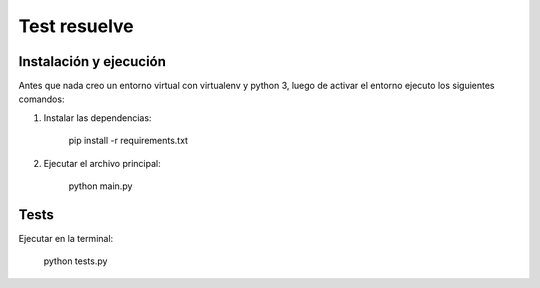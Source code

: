 Test resuelve
=============

Instalación y ejecución
-----------------------

Antes que nada creo un entorno virtual con virtualenv y python 3, luego de activar el entorno ejecuto los siguientes comandos:

1. Instalar las dependencias:

	pip install -r requirements.txt

2. Ejecutar el archivo principal:

	python main.py

Tests
-----

Ejecutar en la terminal:

	python tests.py


